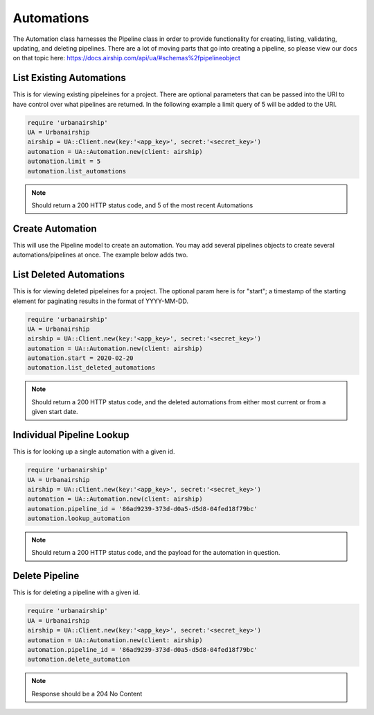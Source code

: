 Automations
===========

The Automation class harnesses the Pipeline class in order to provide functionality
for creating, listing, validating, updating, and deleting pipelines. There are a lot 
of moving parts that go into creating a pipeline, so please view our docs on that 
topic here: https://docs.airship.com/api/ua/#schemas%2fpipelineobject

List Existing Automations
-------------------------

This is for viewing existing pipeleines for a project. There are optional parameters
that can be passed into the URI to have control over what pipelines are returned. In the
following example a limit query of 5 will be added to the URI. 

.. code-block:: ruby

    require 'urbanairship'
    UA = Urbanairship
    airship = UA::Client.new(key:'<app_key>', secret:'<secret_key>')
    automation = UA::Automation.new(client: airship)
    automation.limit = 5
    automation.list_automations

.. note::

  Should return a 200 HTTP status code, and 5 of the most recent Automations

Create Automation 
-----------------

This will use the Pipeline model to create an automation. You may add several
pipelines objects to create several automations/pipelines at once. The example 
below adds two. 

.. code-block:: ruby

List Deleted Automations
------------------------

This is for viewing deleted pipeleines for a project. The optional param here is for "start";
a timestamp of the starting element for paginating results in the format of YYYY-MM-DD. 

.. code-block:: ruby

    require 'urbanairship'
    UA = Urbanairship
    airship = UA::Client.new(key:'<app_key>', secret:'<secret_key>')
    automation = UA::Automation.new(client: airship)
    automation.start = 2020-02-20
    automation.list_deleted_automations

.. note::

  Should return a 200 HTTP status code, and the deleted automations from either most current
  or from a given start date.

Individual Pipeline Lookup
--------------------------

This is for looking up a single automation with a given id. 

.. code-block:: ruby

    require 'urbanairship'
    UA = Urbanairship
    airship = UA::Client.new(key:'<app_key>', secret:'<secret_key>')
    automation = UA::Automation.new(client: airship)
    automation.pipeline_id = '86ad9239-373d-d0a5-d5d8-04fed18f79bc'
    automation.lookup_automation

.. note::

  Should return a 200 HTTP status code, and the payload for the automation in question. 

Delete Pipeline
---------------

This is for deleting a pipeline with a given id. 

.. code-block:: ruby

    require 'urbanairship'
    UA = Urbanairship
    airship = UA::Client.new(key:'<app_key>', secret:'<secret_key>')
    automation = UA::Automation.new(client: airship)
    automation.pipeline_id = '86ad9239-373d-d0a5-d5d8-04fed18f79bc'
    automation.delete_automation

.. note::

    Response should be a 204 No Content